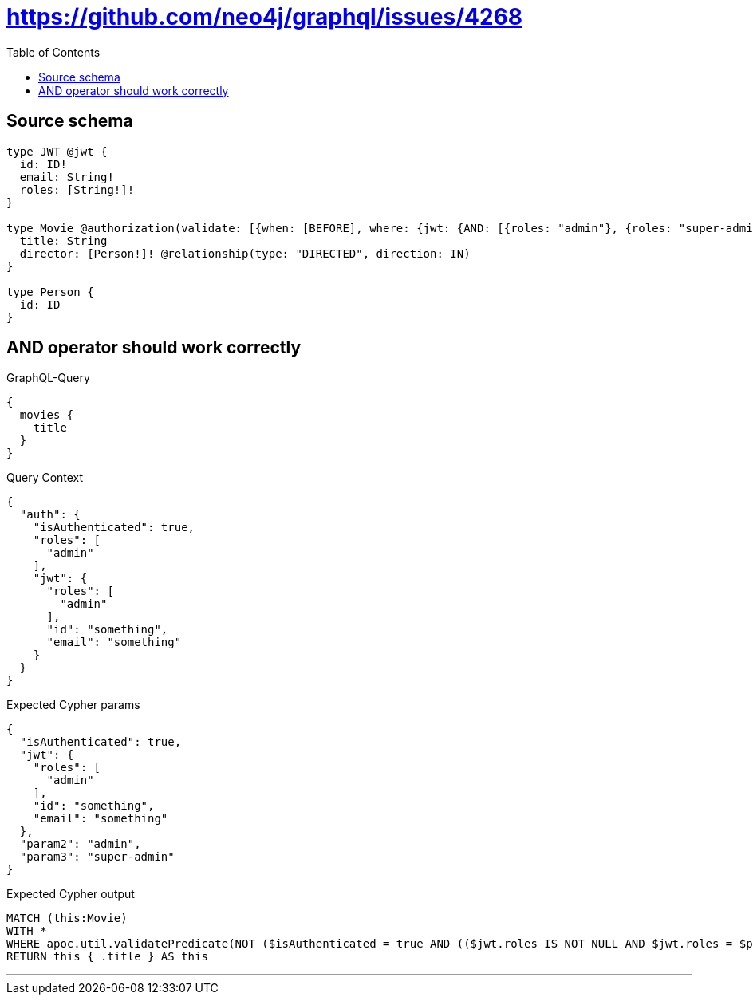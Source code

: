 :toc:

= https://github.com/neo4j/graphql/issues/4268

== Source schema

[source,graphql,schema=true]
----
type JWT @jwt {
  id: ID!
  email: String!
  roles: [String!]!
}

type Movie @authorization(validate: [{when: [BEFORE], where: {jwt: {AND: [{roles: "admin"}, {roles: "super-admin"}]}}}]) {
  title: String
  director: [Person!]! @relationship(type: "DIRECTED", direction: IN)
}

type Person {
  id: ID
}
----
== AND operator should work correctly

.GraphQL-Query
[source,graphql]
----
{
  movies {
    title
  }
}
----

.Query Context
[source,json,query-config=true]
----
{
  "auth": {
    "isAuthenticated": true,
    "roles": [
      "admin"
    ],
    "jwt": {
      "roles": [
        "admin"
      ],
      "id": "something",
      "email": "something"
    }
  }
}
----

.Expected Cypher params
[source,json]
----
{
  "isAuthenticated": true,
  "jwt": {
    "roles": [
      "admin"
    ],
    "id": "something",
    "email": "something"
  },
  "param2": "admin",
  "param3": "super-admin"
}
----

.Expected Cypher output
[source,cypher]
----
MATCH (this:Movie)
WITH *
WHERE apoc.util.validatePredicate(NOT ($isAuthenticated = true AND (($jwt.roles IS NOT NULL AND $jwt.roles = $param2) AND ($jwt.roles IS NOT NULL AND $jwt.roles = $param3))), "@neo4j/graphql/FORBIDDEN", [0])
RETURN this { .title } AS this
----

'''

